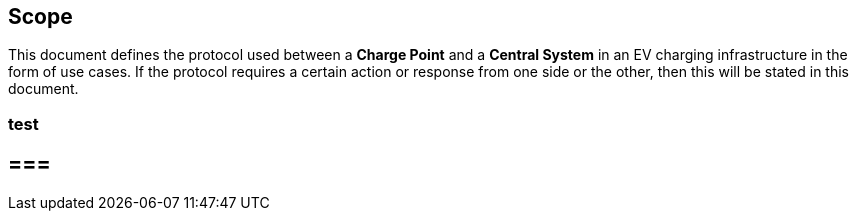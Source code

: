 == Scope

This document defines the protocol used between a *Charge Point* and a
**Central System** in an EV charging infrastructure in the form of use cases. If the protocol requires a certain action or
response from one side or the other, then this will be stated in this
document.


=== test


== === 


